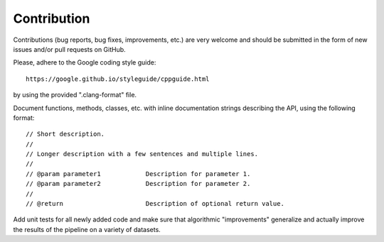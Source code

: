 Contribution
============

Contributions (bug reports, bug fixes, improvements, etc.) are very welcome and
should be submitted in the form of new issues and/or pull requests on GitHub.

Please, adhere to the Google coding style guide::

    https://google.github.io/styleguide/cppguide.html

by using the provided ".clang-format" file.

Document functions, methods, classes, etc. with inline documentation strings
describing the API, using the following format::

    // Short description.
    //
    // Longer description with a few sentences and multiple lines.
    //
    // @param parameter1            Description for parameter 1.
    // @param parameter2            Description for parameter 2.
    //
    // @return                      Description of optional return value.

Add unit tests for all newly added code and make sure that algorithmic
"improvements" generalize and actually improve the results of the pipeline on a
variety of datasets.
